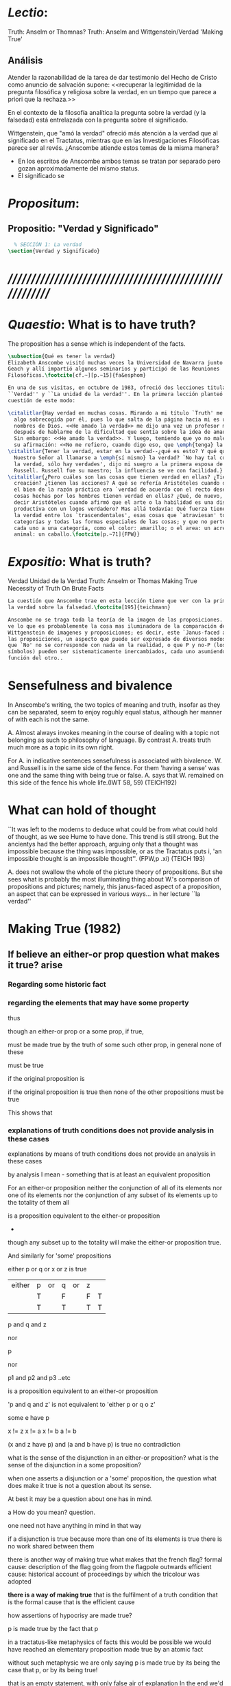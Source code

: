 #+PROPERTY: header-args:latex :tangle ../../tex/ch4/truth.tex
# ------------------------------------------------------------------------------------
# Santa Teresa Benedicta de la Cruz, ruega por nosotros

* /Lectio/: 
:DESCRIPTION:
Truth: Anselm or Thomnas?
Truth: Anselm and Wittgenstein/Verdad
'Making True'

:END:
** Análisis
Atender la razonabilidad de la tarea de dar testimonio del Hecho de Cristo como
anuncio de salvación supone:
<<recuperar la legitimidad de la pregunta filosófica y religiosa sobre la
verdad, en un tiempo que parece a priori que la rechaza.>>

En el contexto de la filosofía analítica la pregunta sobre la verdad (y la
falsedad) está entrelazada con la pregunta sobre el significado.

Wittgenstein, que "amó la verdad" ofreció más atención a la verdad que al
significado en el Tractatus, mientras que en las Investigaciones Filosóficas
parece ser al revés. ¿Anscombe atiende estos temas de la misma manera?

- En los escritos de Anscombe ambos temas se tratan por separado pero gozan
  aproximadamente del mismo status.
- El significado se 

* /Propositum/:  
:DESCRIPTION: 

:END:

** Propositio: "Verdad y Significado"
#+BEGIN_SRC latex
  % SECCIÓN 1: La verdad
\section{Verdad y Significado}
#+END_SRC


* /////////////////////////////////////////////////////////
* /Quaestio/: What is to have truth? 
:STATEMENT:
The proposition has a sense which is independent of the facts.
:END:
:DISCARDED:

:END:
:DESCRIPTION:

:END:
 
#+BEGIN_SRC latex
  \subsection{Qué es tener la verdad}
  Elizabeth Anscombe visitó muchas veces la Universidad de Navarra junto con Peter
  Geach y allí impartió algunos seminarios y participó de las Reuniones
  Filosóficas.\footcite[cf.~][p.~15]{fa&esphom}

  En una de sus visitas, en octubre de 1983, ofreció dos lecciones tituladas:
  ``Verdad'' y ``La unidad de la verdad''. En la primera lección planteó la
  cuestión de este modo:

  \citalitlar{Hay verdad en muchas cosas. Mirando a mi título `Truth' me quedo
    algo sobrecogida por él, pues lo que salta de la página hacia mi es uno de los
    nombres de Dios. <<He amado la verdad>> me dijo una vez un profesor moribundo,
    después de hablarme de la dificultad que sentía sobre la idea de amar a Dios.
    Sin embargo: <<He amado la verdad>>. Y luego, temiendo que yo no malentendiera
    su afirmación: <<No me refiero, cuando digo eso, que \emph{tenga} la verdad>>}
  \citalitlar{Tener la verdad, estar en la verdad--¿qué es esto? Y qué quiso decir
    Nuestro Señor al llamarse a \emph{sí mismo} la verdad? `No hay tal cosa como
    la verdad, sólo hay verdades', dijo mi suegro a la primera esposa de Bertrand
    Russell. Russell fue su maestro; la influencia se ve con facilidad.}
  \citalitlar{¿Pero cuáles son las cosas que tienen verdad en ellas? ¿Tiene la
    creación? ¿tienen las acciones? A qué se refería Aristóteles cuando dijo que
    el bien de la razón práctica era `verdad de acuerdo con el recto deseo'? ¿Las
    cosas hechas por los hombres tienen verdad en ellas? ¿Qué, de nuevo, quiso
    decir Aristóteles cuando afirmó que el arte o la habilidad es una disposición
    productiva con un logos verdadero? Mas allá todavía: Qué fuerza tiene contar
    la verdad entre los `trascendentales', esas cosas que `atraviesan' todas las
    categorías y todas las formas especiales de las cosas; y que no pertenecen
    cada uno a una categoría, como el color: amarillo; o el area: un acre; o el
    animal: un caballo.\footcite[p.~71]{FPW}}
#+END_SRC

* /Expositio/: What is truth?
:STATEMENT:

:END:
Verdad
Unidad de la Verdad
Truth: Anselm or Thomas
Making True
Necessity of Truth
On Brute Facts

#+BEGIN_SRC latex
  La cuestión que Anscombe trae en esta lección tiene que ver con la primacia de
  la verdad sobre la falsedad.\footcite[195]{teichmann}

  Anscombe no se traga toda la teoría de la imagen de las proposiciones. Pero ella
  ve lo que es probablemente la cosa mas iluminadora de la comparación de
  Wittgenstein de imagenes y proposiciones; es decir, este `Janus-faced aspect' de
  las proposiciones, un aspecto que puede ser expresado de diversos modos--como el
  que `No' no se corresponde con nada en la realidad, o que P y no-P (los
  símbolos) pueden ser sistematicamente inercambiados, cada uno asumiendo la
  función del otro..

#+END_SRC

* Sensefulness and bivalence
  In Anscombe's writing, the two topics of meaning and truth, insofar as they can be
  separated, seem to enjoy roguhly equal status, although her manner of with each is not
  the same.

  A. Almost always invokes meaning in the course of dealing with a topic not belonging
  as such to philosophy of language. By contrast A. treats truth much more as a topic in
  its own right.

  For A. in indicative sentences sensefulness is associated with bivalence. W. and
  Russell is in the same side of the fence. For them 'having a sense' was one and the
  same thing with being true or false. A. says that W. remained on this side of the
  fence his whole life.(IWT 58, 59) (TEICH192)

* What can hold of thought
  ``It was left to the moderns to deduce what could be from what could hold of thought,
  as we see Hume to have done. This trend is still strong. But the ancientys had the
  better approach, arguing only that a thought was impossible because the thing was
  impossible, or as the Tractatus puts i, 'an impossible thought is an impossible
  thought''. (FPW,p .xi) (TEICH 193)

  A. does not swallow the whole of the picture theory of propositions. But she sees what
  is probably the most illuminating thing about W.'s comparison of propositions and
  pictures; namely, this janus-faced aspect of a proposition, an aspect that can be
  expressed in various ways... in her lecture ``la verdad'' 


* Making True (1982)

** If believe an either-or prop question what makes it true? arise
*** Regarding some historic fact
*** regarding the elements that may have some property

thus 

though an either-or prop or a some prop, if true, 

must be made true by the truth
of some such other prop, 
in general none of these 

must be true 

if the original proposition is

if the original proposition is true then none of the other propositions must be true

This shows that 

*** explanations of truth conditions does not provide analysis in these cases
explanations by means of truth conditions does not provide an analysis
in these cases

by analysis I mean  - something that is at least an equivalent proposition

For an either-or proposition 
neither 
the conjunction of all of its elements
nor 
one of its elements
nor 
the conjunction of any subset of its elements up
to the totality of them all 

is a proposition equivalent to the either-or proposition 

-
though any subset up to the totality will make the either-or proposition true. 

And
similarly for 'some' propositions 

either p or q or x or z is true
      
| either | p | or | q | or | z |   |
|        | T |    | F |    | F | T |
|        | T |    | T |    | T | T |

p and q and z

nor

p

nor

p1 and p2 and p3
..etc

is a proposition equivalent to an either-or proposition 

'p and q and z' is not equivalent to 'either p or q o z'

some e have p

x != z
x != a
x != b
a != b

(x and z have p) and (a and b have p) is true
no contradiction

what is the sense of the disjunction in an either-or proposition?
what is the sense of the disjunction in a some proposition? 

when one asserts a disjunction or a 'some' proposition, the question what does make it
true is not a question about its sense.

At best it may be a question about one has in mind.

a How do you mean? question.

one need not have anything in mind in that way 

if a disjunction is true because more than one of its elements is true there is no work
shared between them

there is another way of making true
what makes that the french flag?
formal cause: description of the flag going from the flagpole outwards
efficient cause: historical account of proceedings by which the tricolour was adopted

*there is a way of making true*
that is the fulfilment of a truth condition 
that is the formal cause
that is the efficient cause

how assertions of hypocrisy are made true?


p is made true by the fact that p

in a tractatus-like metaphysics of facts this would be possible
we would have reached an elementary proposition made true by an atomic fact

without such metaphysic we are only saying 
p is made true by its being the case that p, or by its being true!

that is an empty statement, with only false air of explanation
In the end we'd have to accept as termini

propositions which are true without being made true

if this seems shocking is because of a deep metaphysical prejudice

there is no reason to be
shocked if we take making true in any of the senses that she
has mentioned

a disjunction is made tru by the truth of any of its elements, but they don't have to
be disjunctions

when they aren't disjunctions we've got to the terminus of that sort of making true

there is a formal cause of this being x
namely the arrangement of y
there is a formal cause of y, but 
it is unlikely that it too will have a formal cause in its turn


if we take into account these senses of making true:
disjunctions are made true by elements that are not disjunctions

formal causes make true without having formal causes

it is not shocking that:
truths make true without being made true by other truths

there are propositions that are true without being made true

a disjunction is a propostion which is made true by

elements which are not disjunctions

this element is not made true 

this element is a proposition which is true without being made true

and so 

the termination of truths being made true by other truths

 in truths not made true in any sense 
that has been introduced

is not so bad after all


the general principle 
that 
can't by rebutted by

the general principle is rebutted 
if we demand that the particular manner of making true
always be given

for the question that is being asked

when one says what,

if anything

makes a certain proposition true



when one says what makes a certain proposition true 

we can demand 

that the particular manner of making true be given

for 
the question 

in what manner of making true 

are you asking for what makes this true?

it is not so that 

you can call in question any idea of making true 
to rebute the general principle that
what is true must be made true by something 

it is so that 

you can demand that the particular manner of making true always be given for the
question that is being asked when one says what makes a certain proposition true 
to rebute the general principle that what is true must be made tru by something





* San Anselmo
Capítulo II 
Sobre la verdad de la significación y las dos verdades de la enunciación.

M. Busquemos primero qué es la verdad en la enunciación, dado que con frecuencia
decimos que ella es verdadera o falsa.

D. Busca tú, y todo lo que encuentres yo lo guardaré.

M. ¿Cuándo es verdadera la enunciación?

D. Cuando lo que enuncia --ya sea afirmando ya sea negando-- es así. Digo cuando lo que
 enuncia es así, también cuando [el enunciado] niega ser lo que no es, porque enuncia
 en el modo como la cosa es.

M. ¿ Te parece ahí, entonces, que la cosa enunciada es la verdad de la enunciación?

D. No

M. ¿Por qué?

D. Porque nada es verdadero sino participando en la verdad, y así la verdad de lo
 verdadero está en lo verdadero mismo; la cosa enunciada no está en la enunciación
 verdadera. De ahí que debe denominársela causa de su verdad pero no su verdad. Por lo
 cual me parece que la verdad del enunciado no debe buscarse sino en el enunciado
 mismo.

M. Mira si lo que buscas es el mismo enunciado o su significación o alguna de las cosas
 que integran la definición de la enunciación.

D. Pienso que no.

M. ¿Por qué?

D. Porque si así fuese, siempre sería verdadera, dado que todo lo que pertenece a la
 definición de la enunciación siempre se da en ella, tanto cuando las cosas son como
 ella enuncia como cuando no. De hecho, en tales casos el enunciado es el mismo, la
 significación también y lo demás también.

M. ¿Qué te parece que es la verdad en el enunciado mismo?

D. No sé más que esto: cuando significa ser lo que es, entonces es verdadero y hay
 verdad en él.

M. ¿Para qué se hace una afirmación?

D. Para significar que lo que es, es.

M. Luego, debe significarlo.

D. Es cierto.

M. Cuando significa que lo que es, es, significa lo que debe.

D. Es manifiesto. 

M. Y cuando significa lo que debe, significa rectamente.

D. Así es. 

M. Cuando significa rectamente, la significación es recta.

D. No hay duda. M. Luego, cuando significa que lo que es, es, la significación es
recta.

D. Eso se sigue.

M. También cuando significa que lo que es, es, la significación es verdadera.

D. Verdaderamente, cuando significa que lo que es, es, es recta y verdadera.

M. Para ella es lo mismo ser recta y ser verdadera, es deci significar que lo que es,
es.

D. Es lo mismo, en verdad.

M. Por lo tanto, para ella, la verdad no es otra cosa que la rectitud.

D. Ahora veo claramente que la verdad es esa rectitud.

M. E igual sucede cuando el enunciado significa que lo que no es, no es.

D. Veo lo que dices. Pero enséñame qué pueda responder a alguien que diga que, también
cuando el enunciado significa también que lo que es, no es, significa lo que debe. En
paridad de condiciones ha recibido el significar, tanto que lo que es, es, cuanto que
lo que no es, es, porque si no hubiese recibido también el significar que lo que no es,
es, no lo significaría. Por lo cual, también cuando significa que lo que no es,
significa lo que debe. Y si significand lo que debe, es recta y verdadera, como
mostraste, el enunciado es verdadero también cuando enuncia que lo que no es, es.

M. No suele decirse verdadera cuando enuncia que lo que no es, es; sin embargo tiene
rectitud y verdad porque hace lo que debe. Pero cuando significa que lo que es, es,
hace doblemente lo que debe, porque significa no solo lo que recibió --el significar
mismo-—, sino también aquello para lo que es hecha. Es según esta rectitud y verdad por
la cual significa que lo que es, es, que usualmente se dice verdadera la enunciación,
no según aquella por la cual significa también que lo que no es, es. Debe más aquello
para lo que recibió la significación que aquello para lo cual no la recibió. Pues no
recibió significar que la cosa es, cuando no es, o que la cosa no es, cuando es, sino
porque no pudo dársele solo significar que la que es, es, o que la que no es, no es.
Una es la rectitud y la verdad de la enunciación por la que significa aquello para
significar lo cual ha sido hecha, y otra, aquella por la cual recibió el significar.
Porque esta última es inmutable para el enunciado; la primera es mudable. A esta
[rectitud y verdad] la tiene siempre; a aquella, no siempre. A esta la tiene
naturalmente, a aquella accidentamente y según el uso. Pues cuando digo «es de día»
para significar que lo que es, es, uso con rectitud la significación del enunciado
porque ha sido hecha con este fin; entonces se dice que significa rectamente. Cuando
mediante el mismo enunciado significo que lo que no es, es, no la uso rectamente porque
no ha sido hecha con este fin; y entonces su significación se dice no recta. Aunque
hay, sin embargo, algunos enunciados en los cuales esas dos rectitudes o verdades
resultan inseparables, como cuando decimos «el hombre es animal» o «el hombre nunca es
piedra». Esa afirmación siempre significa que lo que es, es; esta negación, que lo que
no es, no es; aquella no podemos usarla para decir que lo que es, no es, porque el
hombre siempre es animal, ni esta para significar que lo que no es, es, porque el
hombre jamás es piedra. Comenzamos a inquirir la verdad que tiene el enunciado según
que alguien hace de él uso recto, porque es de conformidad con esta verdad que, en la
acepción más ususal, se juzga verdadero al enunciado. De aquella verdad que el
enunciado no puede no tener, hablaremos más tarde.

D. Vuelve entonces al lugar donde comenzamos, porque has discriminado lo suficiente
entre estas dos verdades del enunciado, siempre que muestres que cuando se miente, ese
enunciado tiene, según dices, verdad.

M. Acerca de la verdad de la significación, por donde comenzamos, sea suficiente por el
momento lo que se ha dicho. La misma razón que hemos descubierto en los enunciados que
se expresan mediante la voz, hemos de considerarla en todos los signos que se emiten en
orden a la significación de que algo es o no es, tales como la escritura o las
indicaciones que se hacen con los dedos.

D. Pasa a las otras cosas.

** Anscombe
* Truth (1983)
** truth in a proposition, as we often call that true or false
*** What is the primary bearer of truth?
 People ask now whait is the primary bearer of truth, and they concentrate on a narrow
 range of possible answers: judgements, beliefs, premises, conclusions, reports,
 testimony, statements or assertions, propositions. 
*** Now as in 11th century many would stop at propositions
 Indeed, now as in the eleventh
 century a great many would stop at statements or porpositions and consider only those.
 In the theory of meaning, these classes are obviously the ones most naturally thought
 of as containing the bearers of the predicate `true'.
*** What is it for a proposition to be true?
 And so I may say with St. Anselm: `Let us first look for what truth is in a
 proposition, since we rather often call that true or false.
*** Is the truth of a proposition it's corresponding reality (fact)?
 Is it the res enunciata?

** What is the primacy of truth over falsehood?

A. raises the question having to do with the primacy of truth over falsehood. What is
the inequality of truth and falsehood? Anselm solution to this is to ascribe a purpose
to the assertion, that of saying what is tha case. What is to use a proposition to say
what is the case? Could we adopt the rule of using propositional signs to say what is
not the case? Can we not make ourselves understood with false propositions just as we
have done up till now with true ones? So long as it is known that they are false. No!
For a proposition is true if we use it to say things stand in a certain way, and they
do; and if by 'p' we mean not-p and things stand as we mean that they do, then,
construed in the new way, 'p' is true and not false.(TRACTATUS 4.062)

A. asks: Does the general impossibility [of exchanging the roles of true and false]
contain the whole substance of the ``not equally justified relations''? A. takes W. to
have said that truth and falsehood do not bear equally justified relations to the
things depicted.

How does truth and not falsehood bear a 'justified relation' to the thing signified?
Teichmann thinks the answer can be found in A.'s explanation of practical necessity.
It has two strands: an account of the nature of stopping/forcing modals; an account of
the aristotelian necessity of our going in for the practice within which those modals
have force.

Still Teichmann believes this answer wouldn't satisfy A., the justified relation that
truth has to the thing signified is not just one of practical necessity, for lying is
an offence to truth itself. God as truth is Anselm's notion of summa veritas. A. isn't
opposed to the idea of there being mysteries. Trascendental unity of truth is stressed
by this idea. (cfr. TEICH 198)

* Truth Sense and Assertion (1984)
** Is enunciation the same as signification?

The significance --the sense-- of the proposition is the same wether it is true or
false.

What about `what is enuntiated'? Will it too be the same when the proposition is false
as when it is true?

Is enunciation the same as signification?

This question should elicit from us the last bit, the keystone of the arch representing
the relations of truth, sense and assertion. 

** There is no 'thing enuntiated' by a false proposition
There is no `thing enuntiated'  by a false proposition. 

A true proposition tells one something if one believes it.

A false proposition believed still tells its believer nothing.

** person may tell falsehood,prop tells something only if it's true

 A /person/ may tell one a falsehood
 but

 just as we say that a proposition as well as a person /says/ such and such,

 so we may also say that a proposition believed /tells/ its believer something

 but only if its true

 for then it reflects the being so of what it is so 

 but the analogue of this, for a false proposition, would be that it reflects the being
 so of what is not so.

 And there is no such thing as either

** paradox says nothing,false proposition says something,tells nothing 
a paradox, on the other hand does not say anything.

 the false proposition, while it does say something, does not, being believed, tell its
 believers anything

** thinking what is false is thinking something: what is not.
 So: he who thinks what is false thinks what is not; he thinks something which tells him
 nothing; but that doesn't mean he thinks nothing

** thinking what is false is thinking something which tells nothing



Unity of truth

Something can be true without existing

if truth, rightness, vary according to what kind of thing is true or right, then their
existence depends on the existence of those subjects of them 

contrast truth(rightness) vs properties so inherent in ther subjects that they wouldn't
exist without their subjects

truth(rightness) exists without bearers


Truth is:

-a property (rectitudo) which something can have without existing propositions don't
have to exist to be true

-if we want to say that truth is something that varies according to its bearers
that there are different kinds of truth we first have to attack anselm's first argument
if truth, rightness, vary according to what kind of thing is true or right, then their
existence depends on the existence of those subjects of them 

-truth(rightness) exists without bearers
-primary in assertion over falsehood because a true proposition tells something when it
is believed, but falsehood tells nothing
-made in propostions by true propositions that aren't made true





* /Solutio/: 
:STATEMENT:

:END:

* /In Testimonium/: 
:STATEMENT:

:END:


* [Local Variables]
# Local Variables:
# mode: org
# mode: auto-fill
# word-wrap:t
# truncate-lines: t
# org-hide-emphasis-markers: t
# End:
